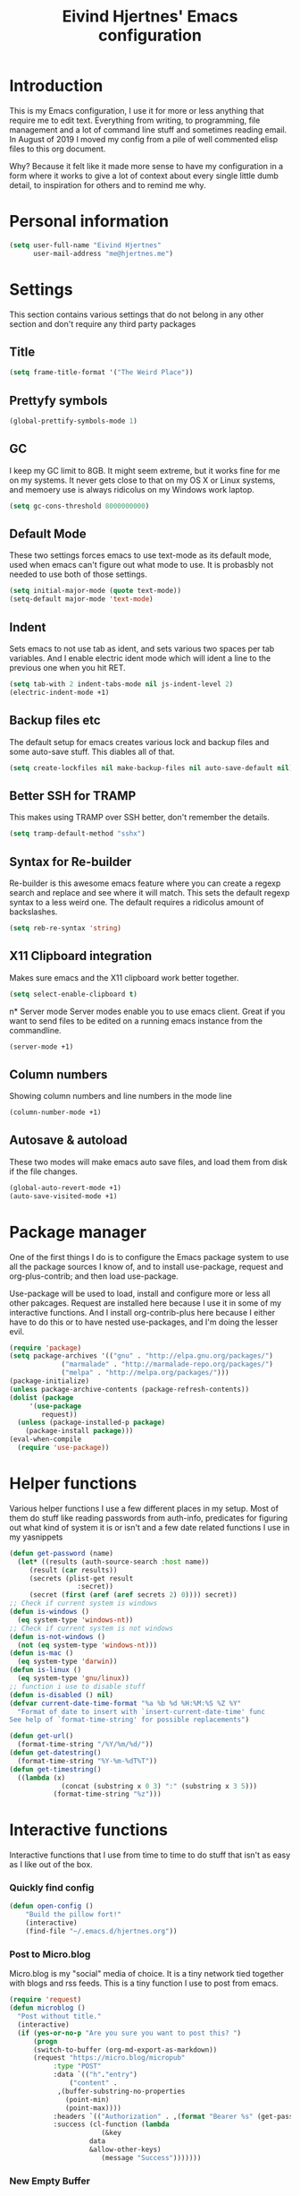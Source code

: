 #+TITLE: Eivind Hjertnes' Emacs configuration
* Introduction
This is my Emacs configuration, I use it for more or less anything that require me to edit text. Everything from writing, to programming, file management and a lot of command line stuff and sometimes reading email. In August of 2019 I moved my config from a pile of well commented elisp files to this org document.

Why? Because it felt like it made more sense to have my configuration in a form where it works to give a lot of context about every single little dumb detail, to inspiration for others and to remind me why. 

* Personal information
#+BEGIN_SRC emacs-lisp
  (setq user-full-name "Eivind Hjertnes"
        user-mail-address "me@hjertnes.me")
#+END_SRC
* Settings
This section contains various settings that do not belong in any other section and don't require any third party packages
** Title
#+BEGIN_SRC emacs-lisp
(setq frame-title-format '("The Weird Place"))
#+END_SRC

** Prettyfy symbols
#+BEGIN_SRC emacs-lisp
(global-prettify-symbols-mode 1)
#+END_SRC
** GC
I keep my GC limit to 8GB. It might seem extreme, but it works fine for me on my systems. It never gets close to that on my OS X or Linux systems, and memoery use is always ridicolus on my Windows work laptop. 
#+BEGIN_SRC emacs-lisp
(setq gc-cons-threshold 8000000000)
#+END_SRC
** Default Mode
These two settings forces emacs to use text-mode as its default mode, used when emacs can't figure out what mode to use. It is probasbly not needed to use both of those settings.
#+BEGIN_SRC emacs-lisp
(setq initial-major-mode (quote text-mode))
(setq-default major-mode 'text-mode)
#+END_SRC
** Indent
Sets emacs to not use tab as ident, and sets various two spaces per tab variables. And I enable electric ident mode which will ident a line to the previous one when you hit RET. 
#+BEGIN_SRC emacs-lisp
(setq tab-with 2 indent-tabs-mode nil js-indent-level 2)
(electric-indent-mode +1)
#+END_SRC
** Backup files etc
The default setup for emacs creates various lock and backup files and some auto-save stuff. This diables all of that.
#+BEGIN_SRC emacs-lisp
(setq create-lockfiles nil make-backup-files nil auto-save-default nil)
#+END_SRC
** Better SSH for TRAMP
This makes using TRAMP over SSH better, don't remember the details.
#+BEGIN_SRC emacs-lisp
(setq tramp-default-method "sshx")
#+END_SRC
** Syntax for Re-builder
Re-builder is this awesome emacs feature where you can create a regexp search and replace and see where it will match. This sets the default regexp syntax to a less weird one. The default requires a ridicolus amount of backslashes. 
#+BEGIN_SRC emacs-lisp
(setq reb-re-syntax 'string)
#+END_SRC
** X11 Clipboard integration
Makes sure emacs and the X11 clipboard work better together.
#+BEGIN_SRC emacs-lisp
(setq select-enable-clipboard t)
#+END_SRC
n* Server mode
Server modes enable you to use emacs client. Great if you want to send files to be edited on a running emacs instance from the commandline. 
#+BEGIN_SRC emacs-lisp
(server-mode +1)
#+END_SRC
** Column numbers
Showing column numbers and line numbers in the mode line
#+BEGIN_SRC emacs-lisp
(column-number-mode +1)
#+END_SRC
** Autosave & autoload
These two modes will make emacs auto save files, and load them from disk if the file changes. 
#+BEGIN_SRC emacs-lisp
(global-auto-revert-mode +1)
(auto-save-visited-mode +1)
#+END_SRC

* Package manager
One of the first things I do is to configure the Emacs package system to use all the package sources I know of, and to install use-package, request and org-plus-contrib; and then load use-package. 

Use-package will be used to load, install and configure more or less all other pakcages. Request are installed here because I use it in some of my interactive functions. And I install org-contrib-plus here because I either have to do this or to have nested use-packages, and I'm doing the lesser evil. 
#+BEGIN_SRC emacs-lisp
(require 'package)
(setq package-archives '(("gnu" . "http://elpa.gnu.org/packages/") 
			 ("marmalade" . "http://marmalade-repo.org/packages/") 
			 ("melpa" . "http://melpa.org/packages/")))
(package-initialize)
(unless package-archive-contents (package-refresh-contents))
(dolist (package 
	 '(use-package
	    request)) 
  (unless (package-installed-p package) 
    (package-install package)))
(eval-when-compile 
  (require 'use-package))
#+END_SRC
* Helper functions
Various helper functions I use a few different places in my setup. Most of them do stuff like reading passwords from auth-info, predicates for figuring out what kind of system it is or isn't and a few date related functions I use in my yasnippets
#+BEGIN_SRC emacs-lisp
(defun get-password (name) 
  (let* ((results (auth-source-search :host name)) 
	 (result (car results)) 
	 (secrets (plist-get result 
			     :secret)) 
	 (secret (first (aref (aref secrets 2) 0)))) secret)) 
;; Check if current system is windows
(defun is-windows () 
  (eq system-type 'windows-nt))
;; Check if current system is not windows
(defun is-not-windows () 
  (not (eq system-type 'windows-nt)))
(defun is-mac () 
  (eq system-type 'darwin))
(defun is-linux () 
  (eq system-type 'gnu/linux))
;; function i use to disable stuff
(defun is-disabled () nil)
(defvar current-date-time-format "%a %b %d %H:%M:%S %Z %Y" 
  "Format of date to insert with `insert-current-date-time' func
See help of `format-time-string' for possible replacements")

(defun get-url()
  (format-time-string "/%Y/%m/%d/"))
(defun get-datestring()
  (format-time-string "%Y-%m-%dT%T"))
(defun get-timestring()
  ((lambda (x) 
		     (concat (substring x 0 3) ":" (substring x 3 5))) 
		   (format-time-string "%z")))
#+END_SRC
* Interactive functions
Interactive functions that I use from time to time to do stuff that isn't as easy as I like out of the box. 
*** Quickly find config
#+BEGIN_SRC emacs-lisp
(defun open-config ()
    "Build the pillow fort!"
    (interactive)
    (find-file "~/.emacs.d/hjertnes.org"))
#+END_SRC

*** Post to Micro.blog
Micro.blog is my "social" media of choice. It is a tiny network tied together with blogs and rss feeds. This is a tiny function I use to post from emacs.
#+BEGIN_SRC emacs-lisp
(require 'request)
(defun microblog () 
  "Post without title." 
  (interactive) 
  (if (yes-or-no-p "Are you sure you want to post this? ")
      (progn
      (switch-to-buffer (org-md-export-as-markdown))
      (request "https://micro.blog/micropub" 
	       :type "POST" 
	       :data `(("h"."entry")
		       ("content" .
			,(buffer-substring-no-properties 
			  (point-min) 
			  (point-max))))
	       :headers `(("Authorization" . ,(format "Bearer %s" (get-password "microblog"))))
	       :success (cl-function (lambda 
				       (&key 
					data
					&allow-other-keys)
				       (message "Success")))))))

#+END_SRC

*** New Empty Buffer
Stole this one from [[http://ergoemacs.org/emacs/emacs_new_empty_buffer.html][http://ergoemacs.org/emacs/emacs_new_empty_buffer.html]]. It is a small function that let me create a new "scratch" buffer. 
#+BEGIN_SRC emacs-lisp
(defun new-buffer () 
  "Create a new empty buffer." 
  (interactive) 
  (let (($buf (generate-new-buffer "untitled"))) 
    (switch-to-buffer $buf) 
    (funcall initial-major-mode) 
    (setq buffer-offer-save t)
    $buf))
#+END_SRC
*** Save all
Not soemthing I use a lot, but I do use it when I have search and replaced a lot of files, and just want to save it all. 
#+BEGIN_SRC emacs-lisp
(defun save-all () 
  (interactive) 
  (save-some-buffers t))
#+END_SRC
*** Eshell New
Eshell doesn't have a "give me another shell" interactive function for some weird reason. This function let me create a new one. 
#+BEGIN_SRC emacs-lisp
(defun new-eshell()
  "Open a new instance of eshell."
  (interactive)
  (eshell 'N))
#+END_SRC

* OS X stuff
Just some settings that make Emacs better under OS X
*** Make it prettier
#+BEGIN_SRC emacs-lisp
(add-to-list 'default-frame-alist '(ns-transparent-titlebar . t))
(add-to-list 'default-frame-alist '(ns-appearance . dark))
#+END_SRC
*** Use the native full screen
#+BEGIN_SRC emacs-lisp
(setq ns-use-native-fullscreen t)
#+END_SRC
*** Make Emacs ignore the right command and option
This setting is really useful if you like me sometimes need to type characters that are under a option combo on OS X. This setting tells emacs to not do anything with the right option and command. 
#+BEGIN_SRC emacs-lisp
(when (eq system-type 'darwin)
  (setq mac-right-option-modifier 'none mac-right-command-modifier 'none))
#+END_SRC
*** Get path from shell
Paths can be a little bit weird if you start emacs as an App on OS X. This package fixes it.
#+BEGIN_SRC emacs-lisp
(use-package 
  exec-path-from-shell 
  :ensure t 
  :if (is-mac) 
  :config (exec-path-from-shell-initialize))
#+END_SRC
* Pairs
Electric pair mode will insert a matching symbol for pairs like ()[] etc. And smart parens is a superior way to working with them. 
#+BEGIN_SRC emacs-lisp
(electric-pair-mode +1)
(use-package 
  smartparens 
  :ensure t 
  :config (progn 
	    (require 'smartparens-config) 
	    (smartparens-global-mode t)
	    ;; keybinding management
	    (define-key smartparens-mode-map (kbd "C-M-f") 'sp-forward-sexp) 
	    (define-key smartparens-mode-map (kbd "C-M-b") 'sp-backward-sexp) 
	    (define-key smartparens-mode-map (kbd "C-M-d") 'sp-down-sexp) 
	    (define-key smartparens-mode-map (kbd "C-M-a") 'sp-backward-down-sexp) 
	    (define-key smartparens-mode-map (kbd "C-S-d") 'sp-beginning-of-sexp) 
	    (define-key smartparens-mode-map (kbd "C-S-a") 'sp-end-of-sexp) 
	    (define-key smartparens-mode-map (kbd "C-M-e") 'sp-up-sexp) 
	    (define-key smartparens-mode-map (kbd "C-M-u") 'sp-backward-up-sexp) 
	    (define-key smartparens-mode-map (kbd "C-M-t") 'sp-transpose-sexp) 
	    (define-key smartparens-mode-map (kbd "C-M-n") 'sp-forward-hybrid-sexp) 
	    (define-key smartparens-mode-map (kbd "C-M-p") 'sp-backward-hybrid-sexp) 
	    (define-key smartparens-mode-map (kbd "C-M-k") 'sp-kill-sexp) 
	    (define-key smartparens-mode-map (kbd "C-M-w") 'sp-copy-sexp) 
	    (define-key smartparens-mode-map (kbd "M-<delete>") 'sp-unwrap-sexp) 
	    (define-key smartparens-mode-map (kbd "M-<backspace>") 'sp-backward-unwrap-sexp) 
	    (define-key smartparens-mode-map (kbd "C-<right>") 'sp-forward-slurp-sexp) 
	    (define-key smartparens-mode-map (kbd "C-<left>") 'sp-forward-barf-sexp) 
	    (define-key smartparens-mode-map (kbd "C-M-<left>") 'sp-backward-slurp-sexp) 
	    (define-key smartparens-mode-map (kbd "C-M-<right>") 'sp-backward-barf-sexp) 
	    (define-key smartparens-mode-map (kbd "M-D") 'sp-splice-sexp) 
	    (define-key smartparens-mode-map (kbd "C-M-<delete>") 'sp-splice-sexp-killing-forward) 
	    (define-key smartparens-mode-map (kbd "C-M-<backspace>")
	      'sp-splice-sexp-killing-backward) 
	    (define-key smartparens-mode-map (kbd "C-S-<backspace>") 'sp-splice-sexp-killing-around) 
	    (define-key smartparens-mode-map (kbd "C-]") 'sp-select-next-thing-exchange) 
	    (define-key smartparens-mode-map (kbd "C-<left_bracket>") 'sp-select-previous-thing) 
	    (define-key smartparens-mode-map (kbd "C-M-]") 'sp-select-next-thing) 
	    (define-key smartparens-mode-map (kbd "M-F") 'sp-forward-symbol) 
	    (define-key smartparens-mode-map (kbd "M-B") 'sp-backward-symbol) 
	    (define-key smartparens-mode-map (kbd "C-\"") 'sp-change-inner) 
	    (define-key smartparens-mode-map (kbd "M-i") 'sp-change-enclosing) 
	    (bind-key "C-c f" (lambda () 
				(interactive) 
				(sp-beginning-of-sexp 2)) smartparens-mode-map) 
	    (bind-key "C-c b" (lambda () 
				(interactive) 
				(sp-beginning-of-sexp -2)) smartparens-mode-map) 
	    (bind-key "H-t" 'sp-prefix-tag-object smartparens-mode-map) 
	    (bind-key "H-p" 'sp-prefix-pair-object smartparens-mode-map) 
	    (bind-key "H-y" 'sp-prefix-symbol-object smartparens-mode-map) 
	    (bind-key "H-h" 'sp-highlight-current-sexp smartparens-mode-map) 
	    (bind-key "H-e" 'sp-prefix-save-excursion smartparens-mode-map) 
	    (bind-key "H-s c" 'sp-convolute-sexp smartparens-mode-map) 
	    (bind-key "H-s a" 'sp-absorb-sexp smartparens-mode-map) 
	    (bind-key "H-s e" 'sp-emit-sexp smartparens-mode-map) 
	    (bind-key "H-s p" 'sp-add-to-previous-sexp smartparens-mode-map) 
	    (bind-key "H-s n" 'sp-add-to-next-sexp smartparens-mode-map) 
	    (bind-key "H-s j" 'sp-join-sexp smartparens-mode-map) 
	    (bind-key "H-s s" 'sp-split-sexp smartparens-mode-map) 
	    (bind-key "H-s r" 'sp-rewrap-sexp smartparens-mode-map) 
	    (defvar hyp-s-x-map) 
	    (define-prefix-command 'hyp-s-x-map) 
	    (bind-key "H-s x" hyp-s-x-map smartparens-mode-map) 
	    (bind-key "H-s x x" 'sp-extract-before-sexp smartparens-mode-map) 
	    (bind-key "H-s x a" 'sp-extract-after-sexp smartparens-mode-map) 
	    (bind-key "H-s x s" 'sp-swap-enclosing-sexp smartparens-mode-map) 
	    (bind-key "C-x C-t" 'sp-transpose-hybrid-sexp smartparens-mode-map) 
	    (bind-key ";" 'sp-comment emacs-lisp-mode-map) 
	    (bind-key [remap c-electric-backspace] 'sp-backward-delete-char
		      smartparens-strict-mode-map)))
#+END_SRC

* Flycheck
Flycheck is this awesome package that everything works with. It an show you warnings and errors in your code. 
#+BEGIN_SRC emacs-lisp
(use-package 
  flycheck 
  :ensure t 
  :init (setq flycheck-disabled-checkers '(javascript-standard javascript-jshint)) 
  :config (when (is-not-windows) global-flycheck-mode))
#+END_SRC

* Projectile
Projectile makes it a lot easier to switch between projects in Emacs. It keeps me a LOT saner at work.
#+BEGIN_SRC emacs-lisp
(use-package 
  projectile 
  :ensure t 
  :init (setq projectile-indexing-method 'alien projectile-completion-system 'ivy projectile-project-search-path '("~/Code/")) 
  :config (progn (projectile-mode) 
		 (define-key projectile-mode-map (kbd "M-p") 'projectile-command-map)))
#+END_SRC
* Company
A better autocomplete system than the built in one. Most major modes for emacs that have some kind of auto complete also integrates with company. 
#+BEGIN_SRC emacs-lisp
(use-package 
  company 
  :ensure t 
  :init (setq company-dabbrev-downcase 0 company-idle-delay 0) 
  :config (progn(company-mode +1) 
		(global-company-mode +1)))
#+END_SRC

* Ivy
Ivy provide a lot of the same functionality that Helm has, just that I like it better.
** Smex
This package provide history for the M-x command, great if you need to run the same thing multiple times or re-do the thing you did 5 commands ago. 
#+BEGIN_SRC emacs-lisp
(use-package 
  smex 
  :ensure t 
  :config (smex-initialize))
#+END_SRC
** Cousel
This setups up Ivy and maps it to keyboard shortcuts so that I use Ivy or Counsel for stuff like M-x, selecting buffers, saarching etc . 
#+BEGIN_SRC emacs-lisp

(use-package 
  counsel 
  :ensure t 
  :config (progn (ivy-mode 1) (counsel-mode 1)
		 (global-set-key (kbd "C-x C-b") 'ivy-switch-buffer) 
		 (global-set-key (kbd "C-s") 'swiper) 
		 (global-set-key (kbd "M-x") 'counsel-M-x) 
		 (global-set-key (kbd "C-x C-f") 'counsel-find-file) 
		 (global-set-key (kbd "<f1> f") 'counsel-describe-function) 
		 (global-set-key (kbd "<f1> v") 'counsel-describe-variable) 
		 (global-set-key (kbd "<f1> l") 'counsel-find-library) 
		 (global-set-key (kbd "<f2> i") 'counsel-info-lookup-symbol) 
		 (global-set-key (kbd "<f2> u") 'counsel-unicode-char)) 
  :init (setq  ivy-initial-inputs-alist nil ivy-use-virtual-buffers t ivy-count-format "(%d/d)"))

#+END_SRC
** Counsel Projectile
This package enables projectile commands using Ivy stuff. A lot nicer than the default.
#+BEGIN_SRC emacs-lisp
(use-package 
  counsel-projectile 
  :ensure t 
  :after (counsel projectile) 
  :config (counsel-projectile-mode +1))
#+END_SRC
** Counsel Tramp
This package enables tramp commands using Ivy stuff. A lot nicer than the default.
#+BEGIN_SRC emacs-lisp
(use-package 
  counsel-tramp 
  :ensure t 
  :after (counsel) 
  :init (setq tramp-default-method "ssh") 
  :config (define-key global-map (kbd "C-c s") 'counsel-tramp))
#+END_SRC

* Undo
Undo-tree makes undo works a little bit more like you expect, and it also has this awesome command to interactivly move through the history. And browse kill ring let you browse the current kill ring
#+BEGIN_SRC emacs-lisp
(use-package undo-tree :ensure t :config (global-undo-tree-mode))
(use-package browse-kill-ring :ensure t)
#+END_SRC
** Undo limit
This sets a very high limit on how much stuff emacs keeps in the kill ring. I hate loosing stuff from Copy Paste fuckups. Like with GC, this could probably be lower, but I don't bother with doing so before I have a real reason for it. 
#+BEGIN_SRC emacs-lisp
(setq undo-limit 1000000000 undo-strong-limit 1000000000)
#+END_SRC
* UI
Changes that are first and foremost UI changes
** Git gutter
#+BEGIN_SRC emacs-lisp
(use-package git-gutter
  :ensure t
  :config (global-git-gutter-mode 't)
  :diminish git-gutter-mode)
#+END_SRC

** Font
I use Source Code Pro with different since on my different systems
#+BEGIN_SRC emacs-lisp
(set-face-attribute 'default nil 
		    :family "Source Code Pro" 
		    :height (cond ((is-windows) 100)
				  ((is-linux) 100) 
				  ((is-mac) 140)) 
		    :weight 'normal 
		    :width 'normal)
#+END_SRC
** Mininmal UI
No welcome screen on startup and no toolbar or scroll bars. 
#+BEGIN_SRC emacs-lisp
(setq inhibit-startup-message t initial-scratch-message nil)
(scroll-bar-mode -1)
(tool-bar-mode -1)
#+END_SRC
** Wrap lines
I prefer my lines to wrap.
#+BEGIN_SRC emacs-lisp
(global-visual-line-mode 1)
#+END_SRC
** Highlight matching parens
Making emacs highlighting the other side of a pair makes coding a lot easier.
#+BEGIN_SRC emacs-lisp
(setq show-paren-delay 0)
(show-paren-mode 1)
#+END_SRC
** Highlight Search
Enables you to highlight everything matching a search in the current buffer with a speicifc color
#+BEGIN_SRC emacs-lisp
(global-hi-lock-mode +1)
#+END_SRC
** Indent Guide
Shows markers for ident levels
#+BEGIN_SRC emacs-lisp
(use-package 
  indent-guide 
  :ensure t 
  :config (indent-guide-global-mode))
#+END_SRC
** Line numbers
Shows line numbers on the left of each buffer.
#+BEGIN_SRC emacs-lisp
(global-display-line-numbers-mode 1)
#+END_SRC
** Highlight current line
Highlight the current line. All of it.
#+BEGIN_SRC emacs-lisp
(global-hl-line-mode 1)
#+END_SRC
** Window divider
Adds a divider between windows, that you can use to resize them. 
#+BEGIN_SRC emacs-lisp
(window-divider-mode 1)
#+END_SRC
** Highlight TODO comments
This highlights todo comments in buffers. Really useful if you like me always want to deal with them if possible. 
#+BEGIN_SRC emacs-lisp
(use-package 
  hl-todo 
  :ensure t
  :config (hl-todo-mode +1))
#+END_SRC
** Theme
Loads my theme, currently solarized-dark
#+BEGIN_SRC emacs-lisp
(use-package
  solarized-theme
   :config (load-theme 'solarized-dark t)
  :ensure t)
#+END_SRC

** Rainbow
These two packages makes sure that symbols like [] {} etc and keywords (variables, functions etc) get different colours. Makes it a lot easier and faster to read and work with code. 
#+BEGIN_SRC emacs-lisp
(use-package 
  rainbow-delimiters
  :ensure t 
  :config (add-hook 'prog-mode-hook #'rainbow-delimiters-mode))
(use-package 
  rainbow-identifiers 
  :ensure t 
  :config (add-hook 'prog-mode-hook 'rainbow-identifiers-mode))
#+END_SRC
* Langauges
** Powershell
#+BEGIN_SRC emacs-lisp
(use-package powershell :ensure t)
#+END_SRC

** Rest
#+BEGIN_SRC emacs-lisp
(use-package restclient :ensure t)
(use-package ob-restclient :ensure t :init(org-babel-do-load-languages
 'org-babel-load-languages
 '((restclient . t))))
#+END_SRC
** Haskell
Enables Haskell support, but I haven't tested it yet. 
#+BEGIN_SRC emacs-lisp
(use-package intero :ensure t :config (add-hook 'haskell-mode-hook 'intero-mode))
#+END_SRC
** TaskPaper
TaskPaper support.
#+BEGIN_SRC emacs-lisp
(use-package 
  taskpaper-mode 
  :ensure t)
#+END_SRC
** Feature files
Feature file, Cucumber, karate, call them what you will. 
#+BEGIN_SRC emacs-lisp
(use-package 
  feature-mode 
  :ensure t 
  :config (setq feature-default-langauge "fi"))
#+END_SRC
** HTML
HTML support
#+BEGIN_SRC emacs-lisp
(use-package 
  web-mode 
  :ensure)
#+END_SRC
** JSON
JSON support
#+BEGIN_SRC emacs-lisp
(use-package 
  json-mode 
  :ensure)
#+END_SRC

** JavaScript
JS support. Not perfect, VS Code is probably better, but it works.
#+BEGIN_SRC emacs-lisp
(use-package 
  js2-mode 
  :ensure t 
  :mode "\\.js\\'" 
  :interpreter "node" 
  :init (setq-default js2-concat-multiline-strings 'eol) 
  (setq-default js2-global-externs '("module" "require" "setTimeout" "clearTimeout" "setInterval"
				     "clearInterval" "location" "__dirname" "console" "JSON"
				     "window" "process" "fetch")) 
  (setq-default js2-strict-inconsistent-return-warning nil) 
  :config (use-package 
	    prettier-js 
	    :ensure t) 
  (use-package 
    rjsx-mode 
    :ensure t 
    :mode "\\.js\\'" 
    :magic ("import React" . rjsx-mode)))

#+END_SRC
** C#
C# support. It works and is pretty awesome. Use it most of the time
#+BEGIN_SRC emacs-lisp
(defun csharp-config () 
  (add-to-list 'company-backends #'company-omnisharp) 
  (add-hook 'csharp-mode-hook (lambda() 
				(omnisharp-mode) 
				(company-mode) 
				(flycheck-mode) 
				(setq indent-tabs-mode nil company-idle-delay .1
				      c-syntactic-indentation t c-basic-offset 4 truncate-lines t
				      tab-width 4) 
				(local-set-key (kbd "C-c r r")
					       'omnisharp-run-code-action-refactoring) 
				(local-set-key (kbd "C-c C-c") 'recompile))))
(use-package 
  omnisharp 
  :ensure t 
  :hook ((before-save . omnisharp-code-format-entire-file))
  :init (setq omnisharp-server-executable-path(cond((is-windows)
						    "C:\\Bin\\omnisharp-roslyn\\OmniSharp.exe") 
						   ((is-mac)  "~/bin/omnisharp/run") 
						   ((is-linux) "~/bin/omnisharp/run")))
						   
  :config (csharp-config))

#+END_SRC
** Docker
Support for Dockerfiles and docker-compose files
#+BEGIN_SRC emacs-lisp
(use-package 
  dockerfile-mode 
  :ensure t 
  :config (add-to-list 'auto-mode-alist '("Dockerfile\\'" . dockerfile-mode)))
;; Docker-compose files
(use-package 
  docker-compose-mode 
  :ensure t)
#+END_SRC

** Org
Org support
#+BEGIN_SRC emacs-lisp
(use-package 
  org 
  :when (is-not-windows)
  :init (setq org-export-with-toc nil org-descriptive-links nil 
org-agenda-files '(  "~/txt/agenda/inbox.org" "~/txt/agenda/drafts.org" "~/txt/agenda/wishlist.org" "~/txt/agenda/gtd.org" "~/txt/agenda/drafts.org" )))
#+END_SRC
#+BEGIN_SRC emacs-lisp
(use-package org-journal :ensure t :init (setq org-journal-dir "~/txt/journal/" org-journal-file-format "%Y-%m-%d.org" org-journal-date-prefix "#+TITLE: " org-journal-date-format "%Y-%m-%d" org-journal-time-prefix "* " org-journal-time-format "%H:%M:%S") :when (is-not-windows))
#+END_SRC

** Clojure
Clojure support. 
#+BEGIN_SRC emacs-lisp
(use-package 
  clojure-mode 
  :ensure t)
;; Clojure Repl integration and much more
(use-package 
  cider 
  :ensure t 
  :config (progn (add-hook 'cider-repl-mode-hook #'cider-company-enable-fuzzy-completion) 
		 (add-hook 'cider-mode-hook #'cider-company-enable-fuzzy-completion) 
		 (add-hook 'after-save-hook (lambda() 
					      (when (eq major-mode 'clojure-mode) 
						(cider-load-buffer
						 ))))))
#+END_SRC

** Markdown
markdown support
#+BEGIN_SRC emacs-lisp
(use-package 
  markdown-mode 
  :ensure t 
  :commands (markdown-mode gfm-mode) 
  :mode (("README\\.md\\'" . gfm-mode) 
	 ("\\.txt\\'" . markdown-mode) 
	 ("\\.md\\'" . markdown-mode) 
	 ("\\.markdown\\'" . markdown-mode))
  :init (setq markdown-command "multimarkdown"))
#+END_SRC
** TOML
TOML, the Hugo syntax. 
#+BEGIN_SRC emacs-lisp
(use-package toml-mode :ensure t)
#+END_SRC
** Elisp
Some utils for elisp.
#+BEGIN_SRC emacs-lisp
(use-package 
  package-lint 
  :ensure t)
(use-package 
  elisp-format 
  :ensure t)
#+END_SRC
* Apps
** Search
An awesome to search in a directory. 
#+BEGIN_SRC emacs-lisp
(use-package deadgrep :ensure t :bind (("<f5>". deadgrep)))
#+END_SRC
** Feed
This is my current RSS / Atom feed reader of choice. I like it a lot, all my feeds are stored in a org file. And it is easy to manage them, and process new items. It takes me way less time to go through them all and send it to Firefox than my previous setup. 

#+BEGIN_SRC emacs-lisp
(use-package elfeed
  :init (add-hook 'elfeed-show-mode-hook (lambda()
(local-set-key "\C-n" 'elfeed-show-next)
(local-set-key "\C-p" 'elfeed-show-prev)))
(setq elfeed-sort-order 'ascending)
  :ensure t)
(use-package elfeed-org :ensure t :config (elfeed-org) :after (elfeed))
#+END_SRC

** Email
My Mu4e setup
#+BEGIN_SRC emacs-lisp
(use-package mu4e
  :when (is-disabled)
  :init (setq
	 mu4e-maildir (expand-file-name "~/Mail")
 mu4e-drafts-folder "/Drafts"
 mu4e-refile-folder "/Archive"
 mu4e-sent-folder   "/Sent Items"
 mu4e-trash-folder  "/Trash"
 mu4e-get-mail-command "mbsync -a"
 user-mail-address "me@hjertnes.me"
 user-full-name  "Eivind Hjertnes"
 smtpmail-default-smtp-server "smtp.fastmail.com"
 smtpmail-smtp-server "smtp.fastmail.com"
 smtpmail-smtp-service 587
 mu4e-bookmarks
 `(
   ("flag:unread AND NOT flag:trashed" "Unread messages" ?u)
   ("maildir:/INBOX" "Inbox" ?i)
   )))
#+END_SRC

** File explorer
Treemacs is the only good nerd tree style file explorer for emacs. It is like Neotree only that it works better. 
#+BEGIN_SRC emacs-lisp

(use-package 
  treemacs 
  :ensure t 
  :defer t 
  :init (with-eval-after-load 'winum (define-key winum-keymap (kbd "M-0") #'treemacs-select-window)) 
  :config (progn 
	    (setq treemacs-collapse-dirs                 (if (executable-find "python3") 3 0)
		  treemacs-deferred-git-apply-delay      0.5 treemacs-display-in-side-window t
		  treemacs-eldoc-display                 t treemacs-file-event-delay 5000
		  treemacs-file-follow-delay             0.2 treemacs-follow-after-init t
		  treemacs-git-command-pipe              "" treemacs-goto-tag-strategy
		  'refetch-index treemacs-indentation                   2
		  treemacs-indentation-string            " " treemacs-is-never-other-window nil
		  treemacs-max-git-entries               5000 treemacs-no-png-images nil
		  treemacs-no-delete-other-windows       t treemacs-project-follow-cleanup nil
		  treemacs-persist-file                  (expand-file-name ".cache/treemacs-persist"
									   user-emacs-directory)
		  treemacs-recenter-distance             0.1 treemacs-recenter-after-file-follow nil
		  treemacs-recenter-after-tag-follow     nil treemacs-recenter-after-project-jump
		  'always treemacs-recenter-after-project-expand 'on-distance treemacs-show-cursor
		  nil treemacs-show-hidden-files             t treemacs-silent-filewatch nil
		  treemacs-silent-refresh                nil treemacs-sorting 'alphabetic-desc
		  treemacs-space-between-root-nodes      t treemacs-tag-follow-cleanup            t
		  treemacs-tag-follow-delay 1.5 treemacs-width                         35)

	    ;; The default width and height of the icons is 22 pixels. If you are
	    ;; using a Hi-DPI display, uncomment this to double the icon size.
	    ;;(treemacs-resize-icons 44)
	    (treemacs-follow-modep t) 
	    (treemacs-filewatch-mode t) 
	    (treemacs-fringe-indicator-mode t) 
	    (pcase (cons (not (null (executable-find "git"))) 
			 (not (null (executable-find "python3")))) 
	      (`(t . t) 
	       (treemacs-git-mode 'deferred)) 
	      (`(t . _) 
	       (treemacs-git-mode 'simple)))) 
  :bind (:map global-map
	      ("M-0"       . treemacs-select-window) 
	      ("C-x t 1"   . treemacs-delete-other-windows) 
	      ("C-x t t"   . treemacs) 
	      ("C-x t B"   . treemacs-bookmark) 
	      ("C-x t C-t" . treemacs-find-file) 
	      ("C-x t M-t" . treemacs-find-tag)))


(use-package 
  treemacs-projectile 
  :after treemacs 
  projectile 
  :ensure t)

(use-package 
  treemacs-icons-dired 
  :after treemacs 
  dired 
  :ensure t 
  :config (treemacs-icons-dired-mode))

(use-package 
  treemacs-magit 
  :after treemacs 
  magit 
  :ensure t)

#+END_SRC
** Magit
My favourite git client
#+BEGIN_SRC emacs-lisp
(use-package 
  magit 
  :init (setq magit-completing-read-function 'ivy-completing-read) 
  :ensure t)
#+END_SRC

** Web browser
I'm testing this out now and then, but not really good enough to be useful.
#+BEGIN_SRC emacs-lisp
(use-package w3m :ensure t :when (is-not-windows))
#+END_SRC

** Deft
#+BEGIN_SRC emacs-lisp
(use-package deft :ensure t :when (is-not-windows) :init (setq deft-extentions '("org") deft-directory "~/txt/notes" deft-use-filename-as-title t deft-use-filter-string-for-filename t deft-default-extension "org" deft-org-mode-title-prefix t deft-file-naming-rules
      '((noslash . "-")
        (nospace . "-")
        (case-fn . downcase))))

#+END_SRC
* Misc
Just a place to put all of those "one liner" packages
** Pkg-info
#+BEGIN_SRC emacs-lisp
(use-package pkg-info :ensure t)
#+END_SRC
** Eshell
Enables Z in eshell. It is this machine learning thing that learn from the directorys to go to and let you type less to go into them. 
#+BEGIN_SRC emacs-lisp
(use-package eshell-z :ensure t :config (add-hook 'eshell-mode-hook (defun my-eshell-mode-hook ()(require 'eshell-z))))
#+END_SRC
** Avy
#+BEGIN_SRC emacs-lisp
(use-package avy :ensure t :config (avy-setup-default) (global-set-key (kbd "C-:") 'avy-goto-char))
#+END_SRC
** Restart Emacs
#+BEGIN_SRC emacs-lisp
(use-package restart-emacs :ensure t)
#+END_SRC
** Multiple cursors
#+BEGIN_SRC emacs-lisp
(use-package multiple-cursors :ensure t)
#+END_SRC
** Golden Ratio
#+BEGIN_SRC emacs-lisp
(use-package golden-ratio :ensure t :config (setq golden-ratio-extra-commands
            (append golden-ratio-extra-commands
                    '(ace-window
                      ace-delete-window
                      ace-select-window
                      ace-swap-window
                      ace-maximize-window
                      avy-pop-mark)))
(golden-ratio-mode 1))
#+END_SRC

** Aggressive ident
#+BEGIN_SRC emacs-lisp
(use-package aggressive-indent :ensure t :config (global-aggressive-indent-mode 1))
#+END_SRC

** Yasnippet
This package enables you do write snippests for stuff you type over and over and over. I don't use it a lot, but more than worth it. 
#+BEGIN_SRC emacs-lisp
(use-package yasnippet
  :ensure t
  :init (setq  yas-snippet-dirs '("~/.emacs.d/snippets"))
  :config
  (yas-global-mode 1)
  :bind (("M-s M-s" . yas-insert-snippet)("C-c y" . yas-expand)("C-c p" . yas-prev-field)("C-c n" . yas-next-field)))
#+END_SRC

** Ace
These packages are awesome. Ace Jump is this voodoo thing that let you move really fast; M-x ace-jump and then hit u. It will now show you all places "u" is replaced with a-z" if you hit e you'll jump to the fifth occourance. While ace-window makes it A LOT easier to manage windows.
#+BEGIN_SRC emacs-lisp
;; TODO fix these keybindings
(use-package 
  ace-jump-mode 
  :ensure t 
  :bind (("C-c SPC" . ace-jump-mode) 
	 ("C-c C-u SPC" . ace-jump-char-mode) 
	 ("C-c C-u C-u SPC" . ace-jump-line-mode)))
;; ace-window: makes it easier to manage windows in emacs
(use-package 
  ace-window 
  :ensure t 
  :init (setq aw-dispatch-always t) 
  :config (global-set-key (kbd "M-o") 'ace-window))
#+END_SRC
** OX Hugo
A fantastic package that can turn a org document to markdown files that blog systems that hugo can use to generate a website. 
#+BEGIN_SRC emacs-lisp
(use-package 
  ox-hugo 
  :ensure t 
  :init (setq org-hugo-front-matter-format 'yaml) 
  :after ox)
(use-package 
  ox-json
  :ensure t )
#+END_SRC

** Tabs
Config for the new emacs27 tabs. 
#+BEGIN_SRC emacs-lisp
(when (version<= "27.0.50" emacs-version) 
  (progn 
    (setq tab-bar-show t) 
    (tab-bar-mode t) 
    (global-tab-line-mode)))

#+END_SRC
